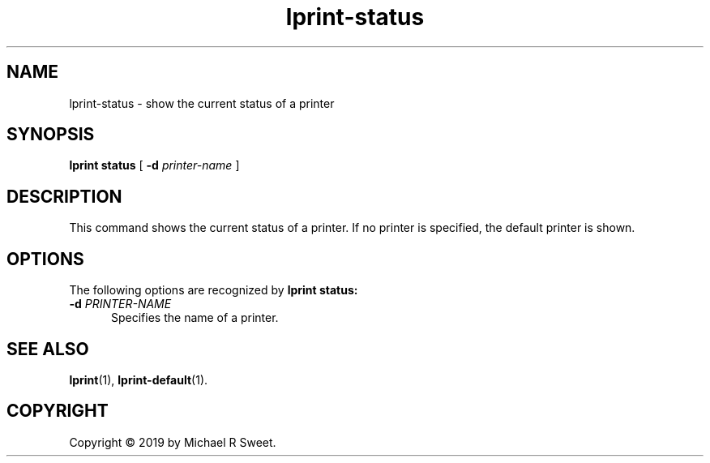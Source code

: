 .\"
.\" lprint-status man page for LPrint, a Label Printer Utility
.\"
.\" Copyright © 2019 by Michael R Sweet.
.\"
.\" Licensed under Apache License v2.0.  See the file "LICENSE" for more
.\" information.
.\"
.TH lprint-status 1 "LPrint" "December 13, 2019" "Michael R Sweet"
.SH NAME
lprint-status \- show the current status of a printer
.SH SYNOPSIS
.B lprint
.B status
[
.B \-d
.I printer-name
]
.SH DESCRIPTION
This command shows the current status of a printer.
If no printer is specified, the default printer is shown.
.SH OPTIONS
The following options are recognized by
.B lprint status:
.TP 5
\fB\-d \fIPRINTER-NAME\fR
Specifies the name of a printer.
.SH SEE ALSO
.BR lprint (1),
.BR lprint-default (1).
.SH COPYRIGHT
Copyright \[co] 2019 by Michael R Sweet.
